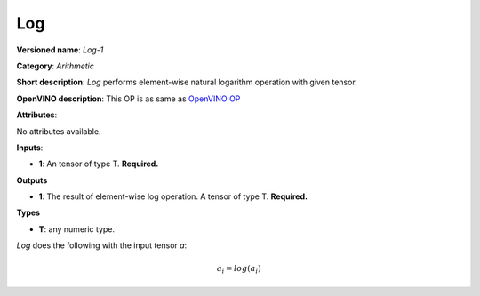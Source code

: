 ---
Log
---

**Versioned name**: *Log-1*

**Category**: *Arithmetic*

**Short description**: *Log* performs element-wise natural logarithm operation
with given tensor.

**OpenVINO description**: This OP is as same as `OpenVINO OP
<https://docs.openvinotoolkit.org/2021.1/openvino_docs_ops_arithmetic_Log_1.html>`__

**Attributes**:

No attributes available.

**Inputs**:

* **1**: An tensor of type T. **Required.**

**Outputs**

* **1**: The result of element-wise log operation. A tensor of type T.
  **Required.**

**Types**

* **T**: any numeric type.

*Log* does the following with the input tensor *a*:

.. math::
   a_{i} = log(a_{i})
